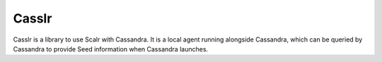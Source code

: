******
Casslr
******

Casslr is a library to use Scalr with Cassandra. It is a local agent running alongside Cassandra, which can be
queried by Cassandra to provide Seed information when Cassandra launches.
